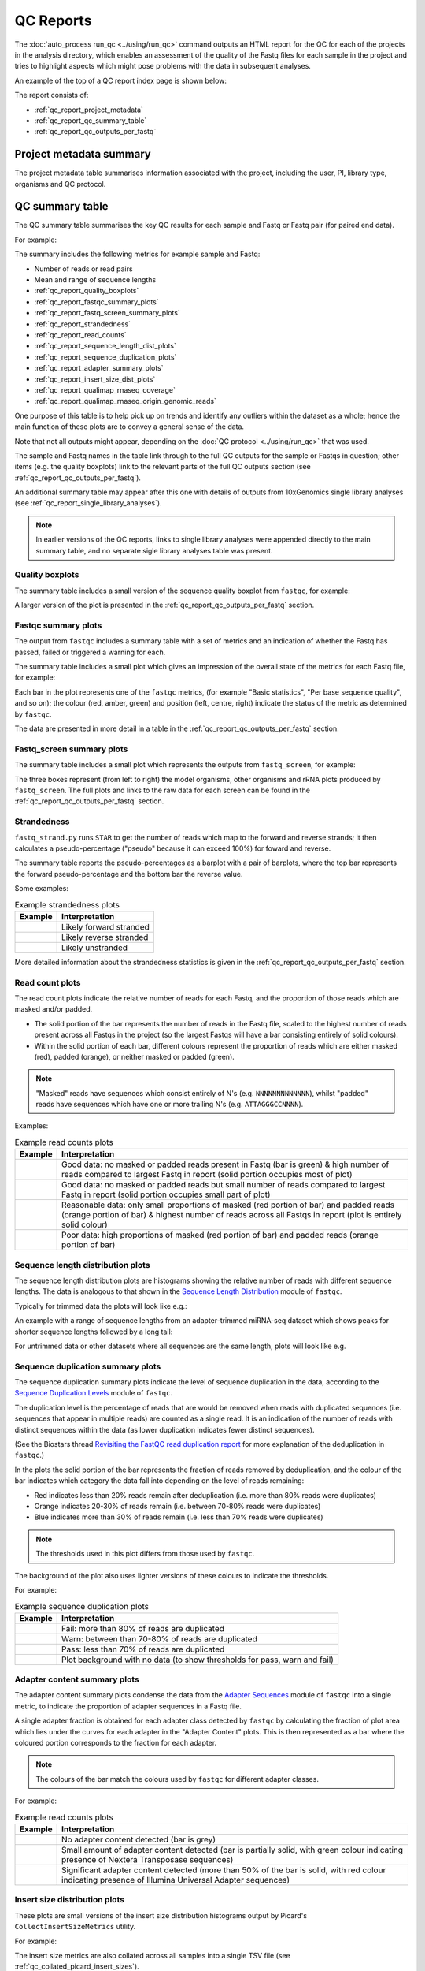 QC Reports
==========

The :doc:`auto_process run_qc <../using/run_qc>` command outputs an
HTML report for the QC for each of the projects in the analysis
directory, which enables an assessment of the quality of the Fastq
files for each sample in the project and tries to highlight aspects
which might pose problems with the data in subsequent analyses.

An example of the top of a QC report index page is shown below:

.. image:: ../images/qc/qc_report_full.png
   :align: center

The report consists of:

* :ref:`qc_report_project_metadata`
* :ref:`qc_report_qc_summary_table`
* :ref:`qc_report_qc_outputs_per_fastq`

.. _qc_report_project_metadata:

************************
Project metadata summary
************************

The project metadata table summarises information associated with the
project, including the user, PI, library type, organisms and QC
protocol.

.. _qc_report_qc_summary_table:

****************
QC summary table
****************

The QC summary table summarises the key QC results for each sample
and Fastq or Fastq pair (for paired end data).

For example:

.. image:: ../images/qc/qc_report_summary.png
   :align: center

The summary includes the following metrics for example sample
and Fastq:

* Number of reads or read pairs
* Mean and range of sequence lengths
* :ref:`qc_report_quality_boxplots`
* :ref:`qc_report_fastqc_summary_plots`
* :ref:`qc_report_fastq_screen_summary_plots`
* :ref:`qc_report_strandedness`
* :ref:`qc_report_read_counts`
* :ref:`qc_report_sequence_length_dist_plots`
* :ref:`qc_report_sequence_duplication_plots`
* :ref:`qc_report_adapter_summary_plots`
* :ref:`qc_report_insert_size_dist_plots`
* :ref:`qc_report_qualimap_rnaseq_coverage`
* :ref:`qc_report_qualimap_rnaseq_origin_genomic_reads`

One purpose of this table is to help pick up on trends and identify
any outliers within the dataset as a whole; hence the main function
of these plots are to convey a general sense of the data.

Note that not all outputs might appear, depending on the
:doc:`QC protocol <../using/run_qc>` that was used.

The sample and Fastq names in the table link through to the
full QC outputs for the sample or Fastqs in question; other items
(e.g. the quality boxplots) link to the relevant parts of the full
QC outputs section (see :ref:`qc_report_qc_outputs_per_fastq`).

An additional summary table may appear after this one with details
of outputs from 10xGenomics single library analyses (see
:ref:`qc_report_single_library_analyses`).

.. note::

   In earlier versions of the QC reports, links to single library
   analyses were appended directly to the main summary table, and
   no separate sigle library analyses table was present.

.. _qc_report_quality_boxplots:

Quality boxplots
----------------

The summary table includes a small version of the sequence quality
boxplot from ``fastqc``, for example:

.. image:: ../images/qc/uboxplot.png
   :align: center

A larger version of the plot is presented in the
:ref:`qc_report_qc_outputs_per_fastq` section.

.. _qc_report_fastqc_summary_plots:

Fastqc summary plots
--------------------

The output from ``fastqc`` includes a summary table with a set of
metrics and an indication of whether the Fastq has passed, failed
or triggered a warning for each.

The summary table includes a small plot which gives an impression of
the overall state of the metrics for each Fastq file, for example:

.. image:: ../images/qc/fastqc_uplot.png
   :align: center

Each bar in the plot represents one of the ``fastqc`` metrics,
(for example "Basic statistics", "Per base sequence quality", and
so on); the colour (red, amber, green) and position (left, centre,
right) indicate the status of the metric as determined by
``fastqc``.

The data are presented in more detail in a table in the
:ref:`qc_report_qc_outputs_per_fastq` section.

.. _qc_report_fastq_screen_summary_plots:

Fastq_screen summary plots
--------------------------

The summary table includes a small plot which represents the
outputs from ``fastq_screen``, for example:

.. image:: ../images/qc/fastq_screen_uplot.png
   :align: center

The three boxes represent (from left to right) the model organisms,
other organisms and rRNA plots produced by ``fastq_screen``. The
full plots and links to the raw data for each screen can be found
in the :ref:`qc_report_qc_outputs_per_fastq` section.

.. _qc_report_strandedness:

Strandedness
------------

``fastq_strand.py`` runs ``STAR`` to get the number of reads which
map to the forward and reverse strands; it then calculates a
pseudo-percentage ("pseudo" because it can exceed 100%) for foward
and reverse.

The summary table reports the pseudo-percentages as a barplot with
a pair of barplots, where the top bar represents the forward
pseudo-percentage and the bottom bar the reverse value.

Some examples:

.. table:: Example strandedness plots
   :widths: auto

   ========================= =======================
   Example                   Interpretation
   ========================= =======================
   |strandedness_forward|    Likely forward stranded
   |strandedness_reverse|    Likely reverse stranded
   |strandedness_no_strand|  Likely unstranded
   ========================= =======================

More detailed information about the strandedness statistics
is given in the :ref:`qc_report_qc_outputs_per_fastq` section.

.. |strandedness_forward| image:: ../images/qc/strandedness_forward.png
.. |strandedness_reverse| image:: ../images/qc/strandedness_reverse.png
.. |strandedness_no_strand| image:: ../images/qc/strandedness_no_strand.png

.. _qc_report_read_counts:

Read count plots
----------------

The read count plots indicate the relative number of reads for each
Fastq, and the proportion of those reads which are masked and/or padded.

* The solid portion of the bar represents the number of reads in the
  Fastq file, scaled to the highest number of reads present across
  all Fastqs in the project (so the largest Fastqs will have a bar
  consisting entirely of solid colours).

* Within the solid portion of each bar, different colours represent
  the proportion of reads which are either masked (red), padded
  (orange), or neither masked or padded (green).

.. note::

   "Masked" reads have sequences which consist entirely of N's (e.g.
   ``NNNNNNNNNNNNN``), whilst "padded" reads have sequences which have
   one or more trailing N's (e.g. ``ATTAGGGCCNNNN``).

Examples:

.. table:: Example read counts plots
   :widths: auto

   ============================ ===================================
   Example                      Interpretation
   ============================ ===================================
   |read_count_uplot|           Good data: no masked or padded
                                reads present in Fastq (bar is
				green) & high number of reads
				compared to largest Fastq in
				report (solid portion occupies
				most of plot)
   |read_count_uplot_small|     Good data: no masked or padded
                                reads but small number of reads
				compared to largest Fastq in
				report (solid portion occupies
				small part of plot)
   |read_count_uplot_mask_pad1| Reasonable data: only small
                                proportions of masked (red
				portion of bar) and padded reads
				(orange portion of bar) & highest
				number of reads across all Fastqs
				in report (plot is entirely solid
				colour)
   |read_count_uplot_mask_pad2| Poor data: high proportions of
                                masked (red portion of bar) and
                                padded reads (orange portion of
				bar)
   ============================ ===================================

.. |read_count_uplot|           image:: ../images/auto/qc/read_count_uplot.png
.. |read_count_uplot_small|     image:: ../images/auto/qc/read_count_uplot_small.png
.. |read_count_uplot_mask_pad1| image:: ../images/auto/qc/read_count_uplot_masking_and_padding1.png
.. |read_count_uplot_mask_pad2| image:: ../images/auto/qc/read_count_uplot_masking_and_padding2.png

.. _qc_report_sequence_length_dist_plots:

Sequence length distribution plots
----------------------------------

The sequence length distribution plots are histograms showing the
relative number of reads with different sequence lengths. The data
is analogous to that shown in the
`Sequence Length Distribution <https://www.bioinformatics.babraham.ac.uk/projects/fastqc/Help/3%20Analysis%20Modules/7%20Sequence%20Length%20Distribution.html>`_
module of ``fastqc``.

Typically for trimmed data the plots will look like e.g.:

.. image:: ../images/auto/qc/seq_dist_uplot.png
   :align: center

An example with a range of sequence lengths from an adapter-trimmed
miRNA-seq dataset which shows peaks for shorter sequence lengths
followed by a long tail:

.. image:: ../images/auto/qc/seq_dist_uplot_slewed.png
   :align: center

For untrimmed data or other datasets where all sequences are the
same length, plots will look like e.g.

.. image:: ../images/auto/qc/seq_dist_uplot_untrimmed.png
   :align: center

.. _qc_report_sequence_duplication_plots:

Sequence duplication summary plots
----------------------------------

The sequence duplication summary plots indicate the level of
sequence duplication in the data, according to the
`Sequence Duplication Levels <https://www.bioinformatics.babraham.ac.uk/projects/fastqc/Help/3%20Analysis%20Modules/8%20Duplicate%20Sequences.html>`_
module of ``fastqc``.

The duplication level is the percentage of reads that are would be
removed when reads with duplicated sequences (i.e. sequences that
appear in multiple reads) are counted as a single read. It is an
indication of the number of reads with distinct sequences within
the data (as lower duplication indicates fewer distinct sequences).

(See the Biostars thread
`Revisiting the FastQC read duplication report <https://www.biostars.org/p/107402/>`_ for more explanation of the deduplication in ``fastqc``.)

In the plots the solid portion of the bar represents the fraction
of reads removed by deduplication, and the colour of the bar
indicates which category the data fall into depending on the level
of reads remaining:

* Red indicates less than 20% reads remain after deduplication
  (i.e. more than 80% reads were duplicates)
* Orange indicates 20-30% of reads remain
  (i.e. between 70-80% reads were duplicates)
* Blue indicates more than 30% of reads remain
  (i.e. less than 70% reads were duplicates)

.. note::

   The thresholds used in this plot differs from those used by
   ``fastqc``.

The background of the plot also uses lighter versions of these
colours to indicate the thresholds.

For example:

.. table:: Example sequence duplication plots
   :widths: auto

   ============================ ===================================
   Example                      Interpretation
   ============================ ===================================
   |dup_uplot_fail|             Fail: more than 80% of reads are
                                duplicated
   |dup_uplot_warn|             Warn: between than 70-80% of reads
                                are duplicated
   |dup_uplot_pass|             Pass: less than 70% of reads are
                                duplicated
   |dup_uplot_bg|               Plot background with no data (to
                                show thresholds for pass, warn and
				fail)
   ============================ ===================================

.. |dup_uplot_pass| image:: ../images/auto/qc/duplication_uplot_pass.png
.. |dup_uplot_warn| image:: ../images/auto/qc/duplication_uplot_warn.png
.. |dup_uplot_fail| image:: ../images/auto/qc/duplication_uplot_fail.png
.. |dup_uplot_bg|   image:: ../images/auto/qc/duplication_uplot_bg.png

.. _qc_report_adapter_summary_plots:

Adapter content summary plots
-----------------------------

The adapter content summary plots condense the data from the
`Adapter Sequences <https://www.bioinformatics.babraham.ac.uk/projects/fastqc/Help/3%20Analysis%20Modules/10%20Adapter%20Content.html>`_
module of ``fastqc`` into a single metric, to indicate the proportion
of adapter sequences in a Fastq file.

A single adapter fraction is obtained for each adapter class
detected by ``fastqc`` by calculating the fraction of plot area
which lies under the curves for each adapter in the "Adapter Content"
plots. This is then represented as a bar where the coloured portion
corresponds to the fraction for each adapter.

.. note::

   The colours of the bar match the colours used by ``fastqc`` for
   different adapter classes.

For example:

.. table:: Example read counts plots
   :widths: auto

   ============================ ===================================
   Example                      Interpretation
   ============================ ===================================
   |adapter_uplot_no_adptrs|    No adapter content detected (bar
                                is grey)
   |adapter_uplot_adptrs_sml|   Small amount of adapter content
	                        detected (bar is partially solid,
				with green colour indicating
				presence of Nextera Transposase
				sequences)
   |adapter_uplot_adptrs_lrg|   Significant adapter content
	                        detected (more than 50% of the bar
				is solid, with red colour
				indicating presence of Illumina
				Universal Adapter sequences)
   ============================ ===================================

.. |adapter_uplot_no_adptrs|  image:: ../images/auto/qc/adapter_uplot_no_adptrs.png
.. |adapter_uplot_adptrs_sml| image:: ../images/auto/qc/adapter_uplot_adptrs_sml.png
.. |adapter_uplot_adptrs_lrg| image:: ../images/auto/qc/adapter_uplot_adptrs_lrg.png

.. _qc_report_insert_size_dist_plots:

Insert size distribution plots
------------------------------

These plots are small versions of the insert size distribution
histograms output by Picard's ``CollectInsertSizeMetrics`` utility.

For example:

.. image:: ../images/auto/qc/picard_insert_size_uplot.png
   :align: center

The insert size metrics are also collated across all samples into
a single TSV file (see :ref:`qc_collated_picard_insert_sizes`).

.. _qc_report_qualimap_rnaseq_coverage:

Qualimap coverage plots
-----------------------

Plot summarising the mean coverage profile of all transcripts with
non-zero coverage as produced by Qualimap's RNA-seq analysis;
essentially these are the data from the
*coverage_profile_along_genes_(total).txt* output file.

For example:

.. image:: ../images/auto/qc/qualimap_gene_body_coverage_uplot.png
   :align: center

.. _qc_report_qualimap_rnaseq_origin_genomic_reads:

Qualimap origin of genomic reads plots
--------------------------------------

Bar chart summarising the genomic origin of reads data from Qualimap's
RNA-seq analysis; specifically this indicates the fraction of the read
alignments which fall into exonic, intronic and intergenic regions.

For example:

.. image:: ../images/auto/qc/qualimap_genomic_origin_reads.png
   :align: center

.. _qc_report_single_library_analyses:

Single library analyses
-----------------------

For 10xGenomics datasets single library analyses may also have
been performed for each sample using the ``count`` command of the
appropriate 10xGenomics pipeline (e.g. ``cellranger`` for scRNA-seq
data, ``cellranger-atac`` for scATAC-seq data etc).

In these cases an additional summary table will appear in the report
with appropriate metrics for each sample along with links to the HTML
reports from the ``count`` command. For example, for an scRNA-seq
dataset:

.. image:: ../images/qc/qc_report_single_library_summary.png
   :align: center

The reported metrics will depend on the pipeline and type of data.

Details of the contents of the linked ``web_summary.html`` report can
be found in the appropriate documentation for the 10xGenomics pipeline:

 * ``cellranger``: https://support.10xgenomics.com/single-cell-gene-expression/software/pipelines/latest/output/summary
 * ``cellranger-atac``: https://support.10xgenomics.com/single-cell-atac/software/pipelines/latest/output/summary
 * ``cellranger-arc``: https://support.10xgenomics.com/single-cell-multiome-atac-gex/software/pipelines/latest/output/summary

.. note::

   The full set of outputs can be found under the ``cellranger_count``
   subdirectory of the project directory, when single library
   analysis has been performed.

.. _qc_rseqc_gene_body_coverage:

RSeQC gene body coverage plot
------------------------------

This is the gene body coverage plot generated by RSeQC's
``genebody_coverage.py`` utility, as a PNG.

For example:

.. image:: ../images/qc/qc_report_rseqc_gene_body_coverage.png
   :align: center

.. _qc_collated_picard_insert_sizes:

Collated insert sizes
---------------------

This is a TSV (tab-delimited values) file which contains the
following data for each aligned Fastq, from the output of Picard's
``CollectInsertSizeMetrics`` command:

* BAM file name
* Mean insert size
* Standard deviation
* Median insert size
* Median absolute deviation

.. _qc_multiqc_report:

MultiQC report
--------------

The HTML report generated by MultiQC when run on the QC directory.
   
.. _qc_report_qc_outputs_per_fastq:

*************************
Full QC outputs per Fastq
*************************

After the summary table, the full QC outputs for each Fastq or
Fastq pair are grouped by sample, for example:

.. image:: ../images/qc/qc_outputs_per_fastq.png
   :align: center

For each Fastq the subsections consist of:

* ``fastqc`` outputs including the sequence quality boxplot
  and a table of the quality metrics with links to the full
  report:

  .. image:: ../images/qc/fastqc_full.png

* ``fastq_screen`` outputs for each screen, for example:

  .. image:: ../images/qc/fastq_screen_full.png

* ``fastq_strand`` data:
  
  .. image:: ../images/qc/strandedness_full.png
